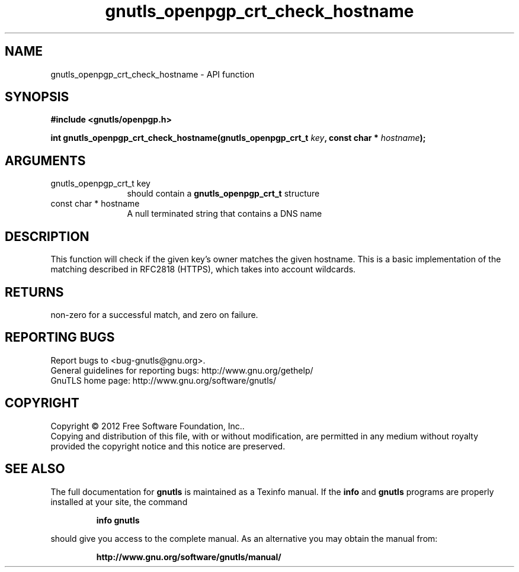 .\" DO NOT MODIFY THIS FILE!  It was generated by gdoc.
.TH "gnutls_openpgp_crt_check_hostname" 3 "3.1.12" "gnutls" "gnutls"
.SH NAME
gnutls_openpgp_crt_check_hostname \- API function
.SH SYNOPSIS
.B #include <gnutls/openpgp.h>
.sp
.BI "int gnutls_openpgp_crt_check_hostname(gnutls_openpgp_crt_t " key ", const char * " hostname ");"
.SH ARGUMENTS
.IP "gnutls_openpgp_crt_t key" 12
should contain a \fBgnutls_openpgp_crt_t\fP structure
.IP "const char * hostname" 12
A null terminated string that contains a DNS name
.SH "DESCRIPTION"
This function will check if the given key's owner matches the
given hostname. This is a basic implementation of the matching
described in RFC2818 (HTTPS), which takes into account wildcards.
.SH "RETURNS"
non\-zero for a successful match, and zero on failure.
.SH "REPORTING BUGS"
Report bugs to <bug-gnutls@gnu.org>.
.br
General guidelines for reporting bugs: http://www.gnu.org/gethelp/
.br
GnuTLS home page: http://www.gnu.org/software/gnutls/

.SH COPYRIGHT
Copyright \(co 2012 Free Software Foundation, Inc..
.br
Copying and distribution of this file, with or without modification,
are permitted in any medium without royalty provided the copyright
notice and this notice are preserved.
.SH "SEE ALSO"
The full documentation for
.B gnutls
is maintained as a Texinfo manual.  If the
.B info
and
.B gnutls
programs are properly installed at your site, the command
.IP
.B info gnutls
.PP
should give you access to the complete manual.
As an alternative you may obtain the manual from:
.IP
.B http://www.gnu.org/software/gnutls/manual/
.PP
